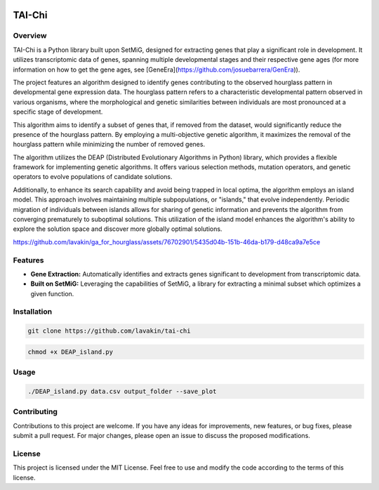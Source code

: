 .. image:: https://readthedocs.org/projects/trapga/badge/?version=latest
    :target: https://trapga.readthedocs.io/en/latest/?badge=latest
    :alt: Documentation Status

TAI-Chi 
=============

Overview
-------------------

TAI-Chi  is a Python library built upon SetMiG, designed for extracting genes that play a significant role in development. It utilizes transcriptomic data of genes, spanning multiple developmental stages and their respective gene ages (for more information on how to get the gene ages, see [GeneEra](https://github.com/josuebarrera/GenEra)).

The project features an algorithm designed to identify genes contributing to the observed hourglass pattern in developmental gene expression data. The hourglass pattern refers to a characteristic developmental pattern observed in various organisms, where the morphological and genetic similarities between individuals are most pronounced at a specific stage of development.

This algorithm aims to identify a subset of genes that, if removed from the dataset, would significantly reduce the presence of the hourglass pattern. By employing a multi-objective genetic algorithm, it maximizes the removal of the hourglass pattern while minimizing the number of removed genes.

The algorithm utilizes the DEAP (Distributed Evolutionary Algorithms in Python) library, which provides a flexible framework for implementing genetic algorithms. It offers various selection methods, mutation operators, and genetic operators to evolve populations of candidate solutions.

Additionally, to enhance its search capability and avoid being trapped in local optima, the algorithm employs an island model. This approach involves maintaining multiple subpopulations, or "islands," that evolve independently. Periodic migration of individuals between islands allows for sharing of genetic information and prevents the algorithm from converging prematurely to suboptimal solutions. This utilization of the island model enhances the algorithm's ability to explore the solution space and discover more globally optimal solutions.

https://github.com/lavakin/ga_for_hourglass/assets/76702901/5435d04b-151b-46da-b179-d48ca9a7e5ce

Features
-------------------

- **Gene Extraction:** Automatically identifies and extracts genes significant to development from transcriptomic data.
- **Built on SetMiG:** Leveraging the capabilities of SetMiG, a library for extracting a minimal subset which optimizes a given function.

Installation
-------------------

.. code-block:: bash

  git clone https://github.com/lavakin/tai-chi 

.. code-block:: bash

  chmod +x DEAP_island.py


Usage
-------------------

.. code-block:: bash

   ./DEAP_island.py data.csv output_folder --save_plot




Contributing
-------------------

Contributions to this project are welcome. If you have any ideas for improvements, new features, or bug fixes, please submit a pull request. For major changes, please open an issue to discuss the proposed modifications.


License
-------------------

This project is licensed under the MIT License. Feel free to use and modify the code according to the terms of this license.
